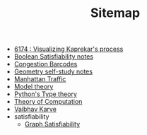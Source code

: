 #+TITLE: Sitemap

- [[file:6174.org][6174 : Visualizing Kaprekar's process]]
- [[file:boolean_satisfiability.org][Boolean Satisfiability notes]]
- [[file:congestion_barcodes.org][Congestion Barcodes]]
- [[file:geometry.org][Geometry self-study notes]]
- [[file:manhattan_traffic.org][Manhattan Traffic]]
- [[file:model_theory.org][Model theory]]
- [[file:pytype.org][Python's Type theory]]
- [[file:theory_of_computation.org][Theory of Computation]]
- [[file:index.org][Vaibhav Karve]]
- satisfiability
  - [[file:satisfiability/index.org][Graph Satisfiability]]